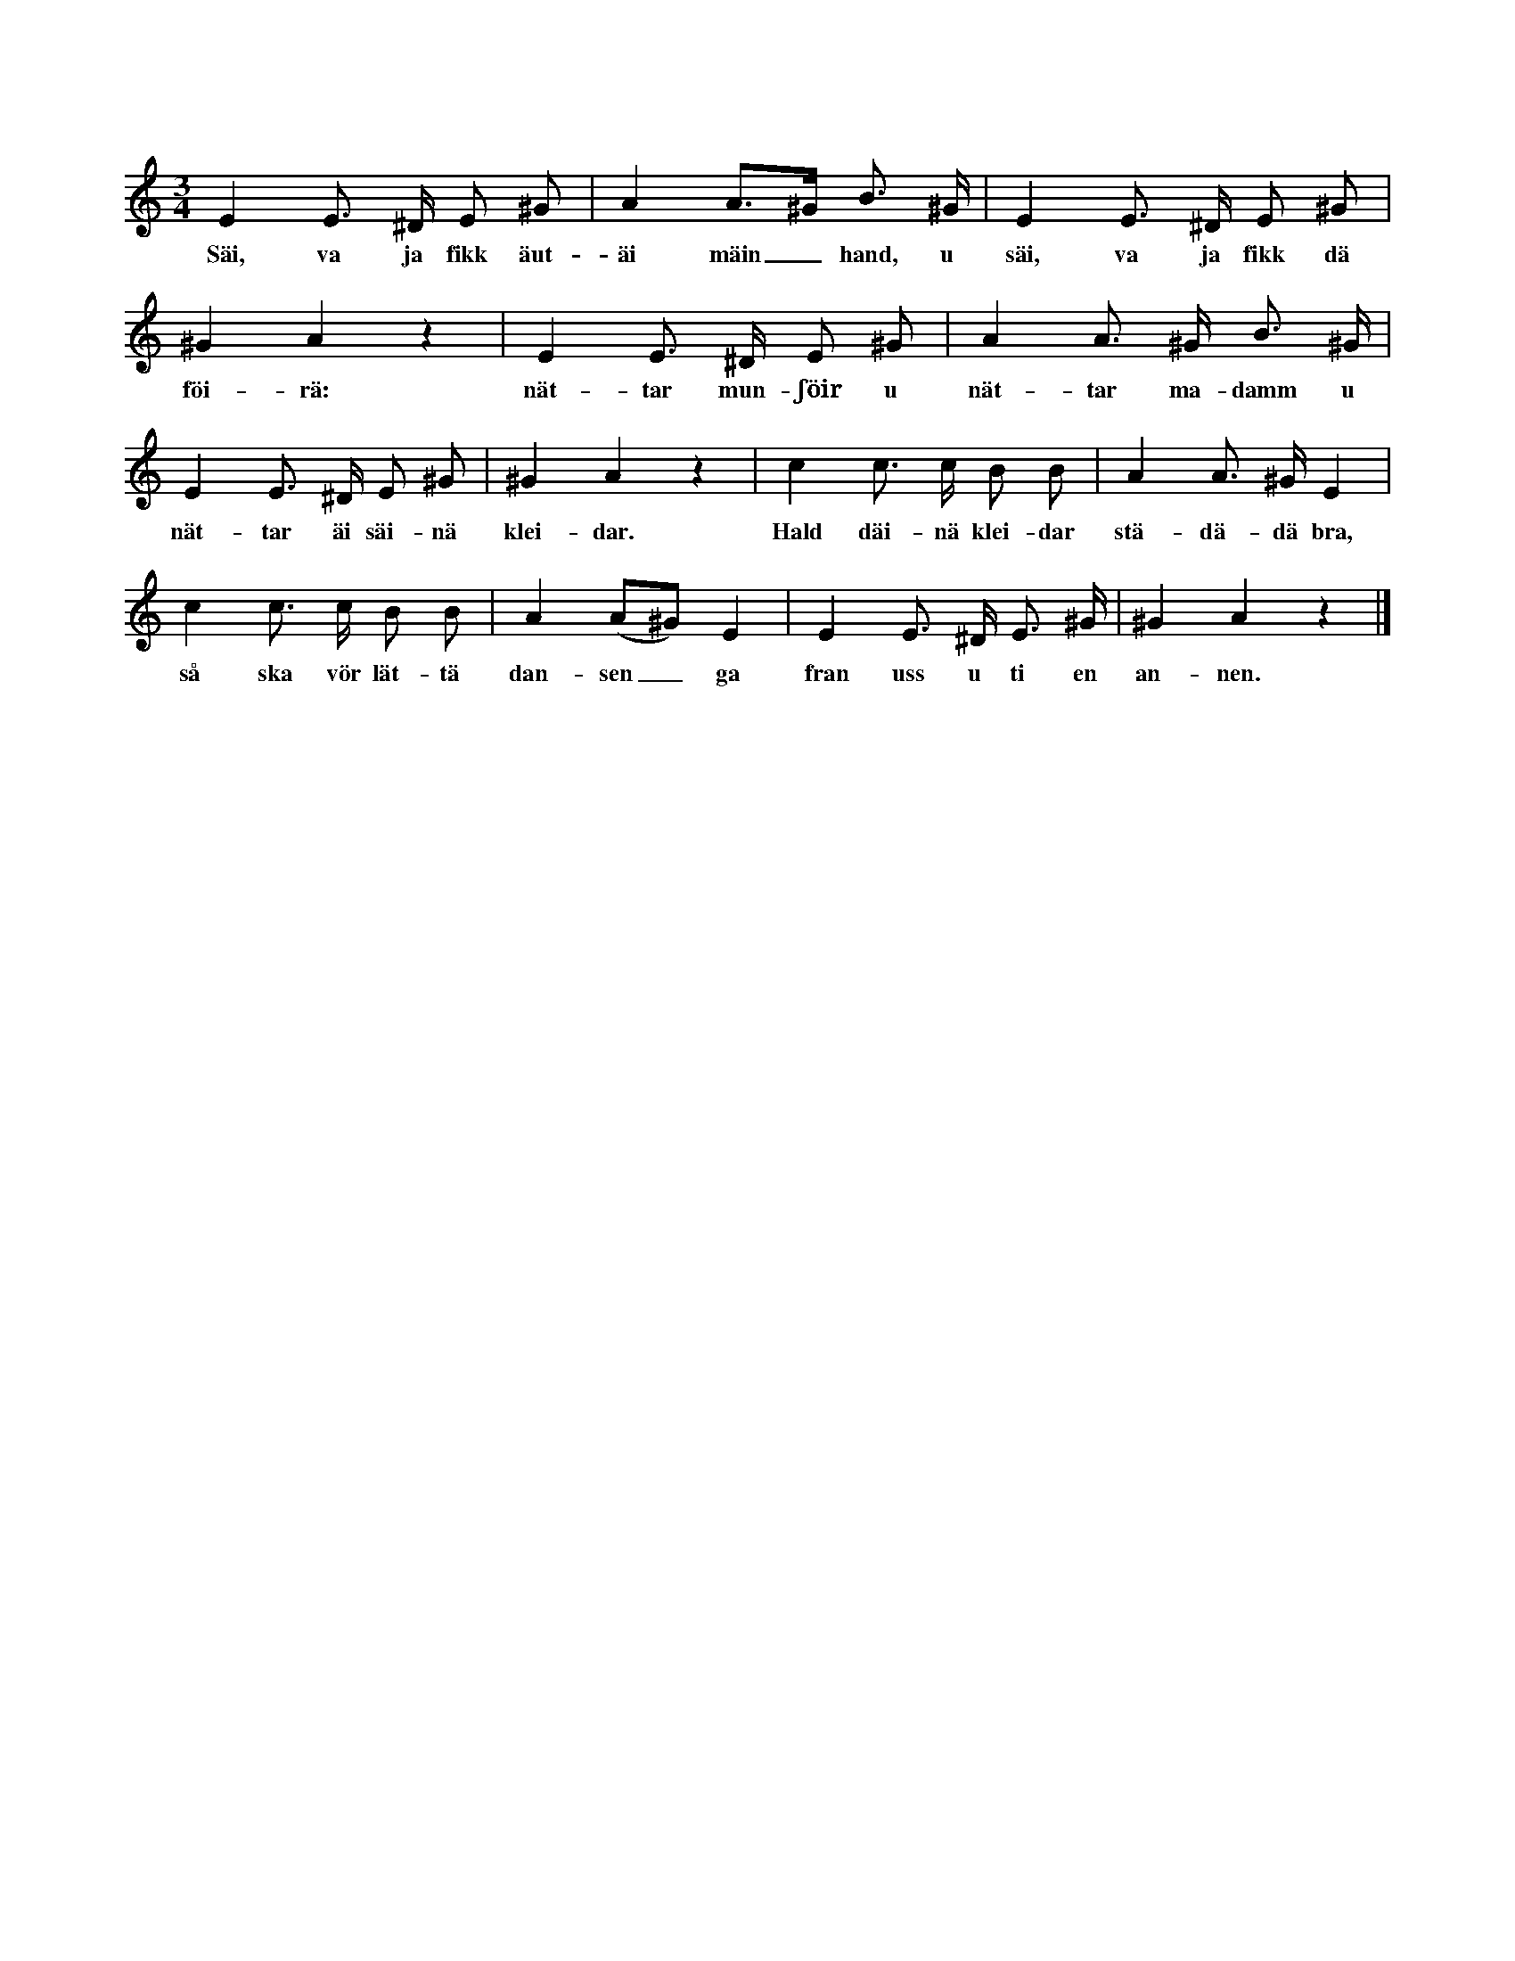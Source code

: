 X:201
T:
N:Hela ringen springer med små trippande steg i melodiens
+:takt. En eller flera flickor, som måste vara inne i
+:ringen, förrän dansen börjar, fatta genast med sina båda händer
+:var sin gosses händer. Varje par svänger nu gemensamt sina
+:armar än till höger, än till vänster i melodiens takt, under det
+:de se varandra (skälmskt) i ögonen. När orden »Hald däinä
+:kleidar — — — annen» sjungas, dansar varje par kring på samma
+:ställe. Därefter gå flickorna ut, ock de invalda gossarna börja
+:leken ånyo med att genast välja var sin flicka ur ringen, varefter
+:de nybildade paren gå tillväga, såsom ovan är beskrivet.
M:3/4
L:1/8
K:Am
E2 E> ^D E ^G|A2 A>^G B> ^G|E2 E> ^D E ^G|
w:Säi, va ja fikk äut-äi mäin_ hand, u säi, va ja fikk dä
^G2 A2 z2|E2 E> ^D E ^G|A2 A> ^G B> ^G|
w:föi-rä: nät-tar mun-ʃöir u nät-tar ma-damm u
E2 E> ^D E ^G|^G2 A2 z2|c2 c> c B B|A2 A> ^G E2|
w:nät-tar äi säi-nä klei-dar. Hald däi-nä klei-dar stä-dä-dä bra,
c2 c> c B B|A2 (A^G) E2|E2 E> ^D E> ^G|^G2 A2 z2|]
w:så ska vör lät-tä dan-sen_ ga fran uss u ti en an-nen.
